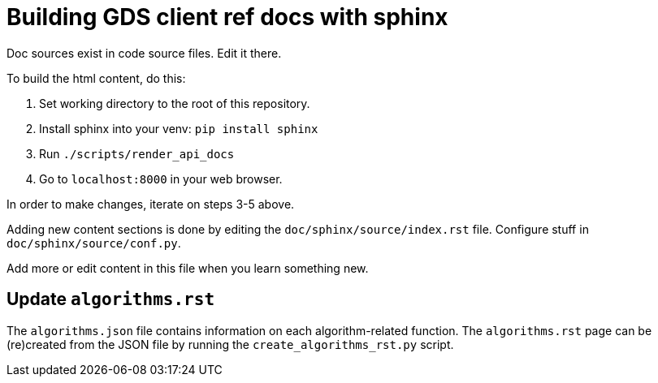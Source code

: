 = Building GDS client ref docs with sphinx

Doc sources exist in code source files.
Edit it there.

To build the html content, do this:

1. Set working directory to the root of this repository.
2. Install sphinx into your venv: `pip install sphinx`
3. Run `./scripts/render_api_docs`
4. Go to `localhost:8000` in your web browser.

In order to make changes, iterate on steps 3-5 above.

Adding new content sections is done by editing the `doc/sphinx/source/index.rst` file.
Configure stuff in `doc/sphinx/source/conf.py`.

Add more or edit content in this file when you learn something new.

== Update `algorithms.rst`

The `algorithms.json` file contains information on each algorithm-related function.
The `algorithms.rst` page can be (re)created from the JSON file by running the `create_algorithms_rst.py` script.
